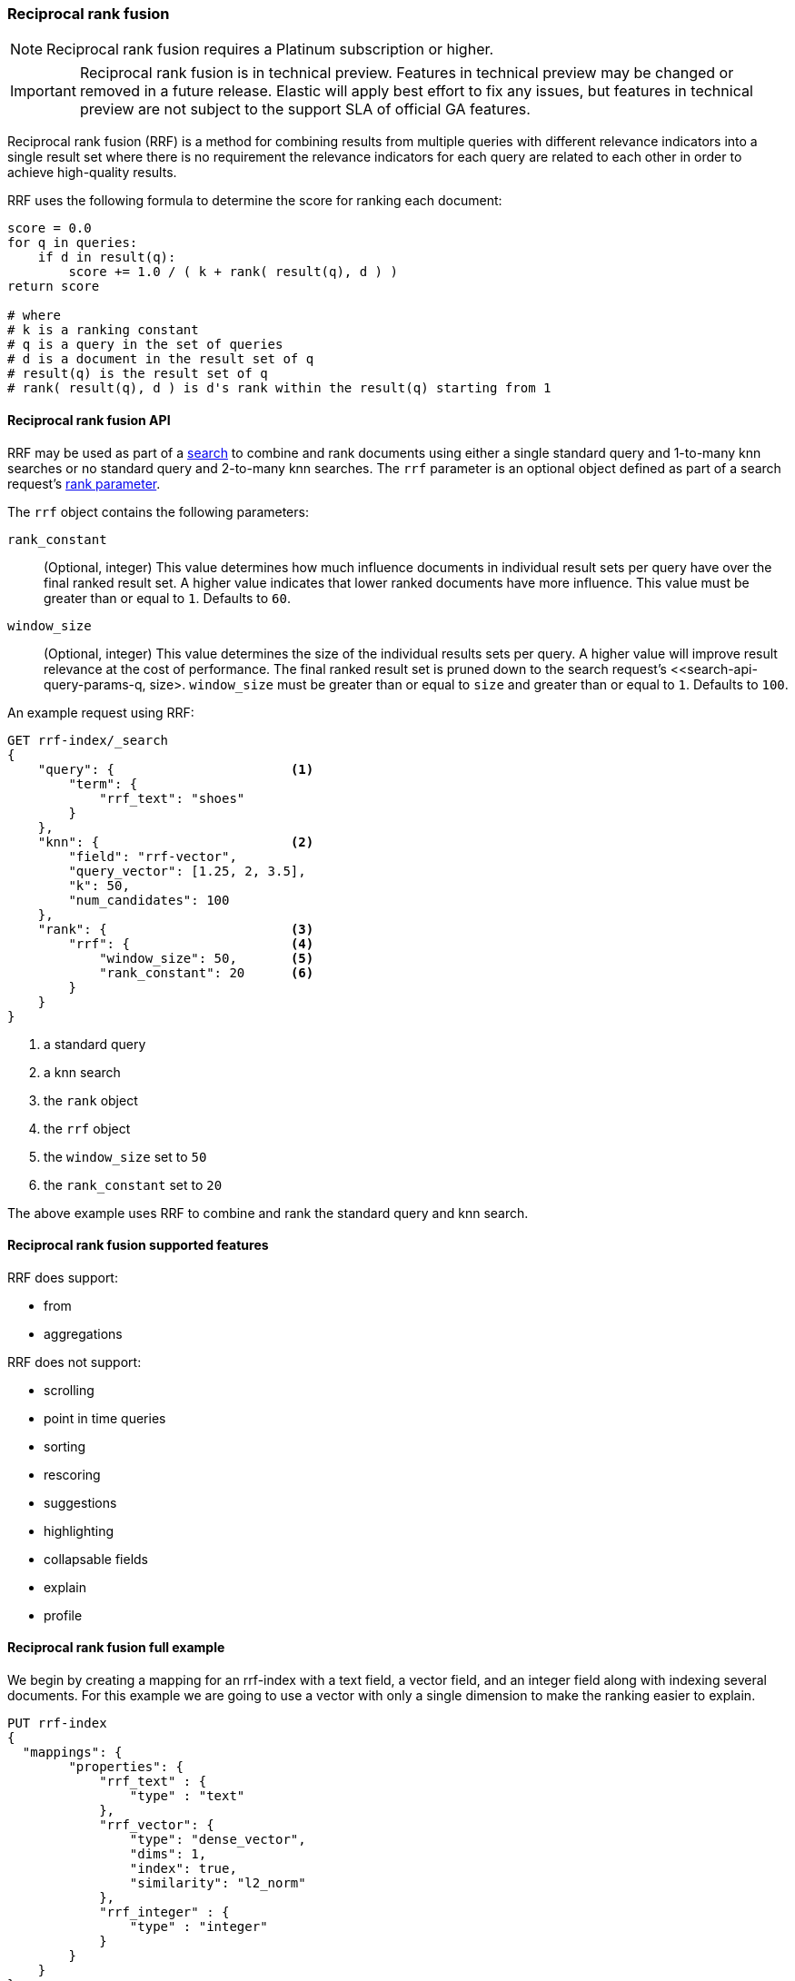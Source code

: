[[rrf]]
=== Reciprocal rank fusion

NOTE: Reciprocal rank fusion requires a Platinum subscription or higher.

IMPORTANT: Reciprocal rank fusion is in technical preview. Features in technical
preview may be changed or removed in a future release. Elastic will apply best
effort to fix any issues, but features in technical preview are not subject to
the support SLA of official GA features.

Reciprocal rank fusion (RRF) is a method for combining results from
multiple queries with different relevance indicators into a single
result set where there is no requirement the relevance indicators for
each query are related to each other in order to achieve high-quality results.

RRF uses the following formula to determine the score for ranking each document:

[source,python]
----
score = 0.0
for q in queries:
    if d in result(q):
        score += 1.0 / ( k + rank( result(q), d ) )
return score

# where
# k is a ranking constant
# q is a query in the set of queries
# d is a document in the result set of q
# result(q) is the result set of q
# rank( result(q), d ) is d's rank within the result(q) starting from 1
----
// NOTCONSOLE

[[rrf-api]]
==== Reciprocal rank fusion API

RRF may be used as part of a <<search-search, search>> to combine and rank
documents using either a single standard query and 1-to-many knn searches or no standard
query and 2-to-many knn searches. The `rrf` parameter is an optional object defined as part
of a search request's <<request-body-rank, rank parameter>>.

The `rrf` object contains the following parameters:

`rank_constant`::
(Optional, integer) This value determines how much influence documents in individual
result sets per query have over the final ranked result set. A higher value indicates
that lower ranked documents have more influence. This value must be greater than or
equal to `1`. Defaults to `60`.

`window_size`::
(Optional, integer) This value determines the size of the individual results sets per
query. A higher value will improve result relevance at the cost of performance. The final
ranked result set is pruned down to the search request's <<search-api-query-params-q, size>.
`window_size` must be greater than or equal to `size` and greater than or equal to `1`.
Defaults to `100`.

An example request using RRF:

[source,console]
----
GET rrf-index/_search
{
    "query": {                       <1>
        "term": {
            "rrf_text": "shoes"
        }
    },
    "knn": {                         <2>
        "field": "rrf-vector",
        "query_vector": [1.25, 2, 3.5],
        "k": 50,
        "num_candidates": 100
    },
    "rank": {                        <3>
        "rrf": {                     <4>
            "window_size": 50,       <5>
            "rank_constant": 20      <6>
        }
    }
}
----
// TEST[skip:example request only]
<1> a standard query
<2> a knn search
<3> the `rank` object
<4> the `rrf` object
<5> the `window_size` set to `50`
<6> the `rank_constant` set to `20`

The above example uses RRF to combine and rank the standard query and knn search.

[[rrf-supported-features]]
==== Reciprocal rank fusion supported features

RRF does support:

* from
* aggregations

RRF does not support:

* scrolling
* point in time queries
* sorting
* rescoring
* suggestions
* highlighting
* collapsable fields
* explain
* profile

[[rrf-full-example]]
==== Reciprocal rank fusion full example

We begin by creating a mapping for an rrf-index with a text field, a vector field,
and an integer field along with indexing several documents. For this example we
are going to use a vector with only a single dimension to make the ranking easier
to explain.

[source,console]
----
PUT rrf-index
{
  "mappings": {
        "properties": {
            "rrf_text" : {
                "type" : "text"
            },
            "rrf_vector": {
                "type": "dense_vector",
                "dims": 1,
                "index": true,
                "similarity": "l2_norm"
            },
            "rrf_integer" : {
                "type" : "integer"
            }
        }
    }
}

PUT rrf-index/_doc/1
{
    "rrf_text" : "rrf",
    "rrf_vector" : [5],
    "rrf_integer": 1
}

PUT rrf-index/_doc/2
{
    "rrf_text" : "rrf rrf",
    "rrf_vector" : [4],
    "rrf_integer": 2
}

PUT rrf-index/_doc/3
{
    "rrf_text" : "rrf rrf rrf",
    "rrf_vector" : [3],
    "rrf_integer": 1
}

PUT rrf-index/_doc/4
{
    "rrf_text" : "rrf rrf rrf rrf",
    "rrf_integer": 2
}

PUT rrf-index/_doc/5
{
    "rrf_vector" : [1],
    "rrf_integer": 1
}

POST rrf-index/_refresh
----
// TEST

We now execute a search using RRF with a standard query, a knn search, and
a terms aggregation.

[source,console]
----
GET rrf-index/_search
{
    "query": {
        "term": {
            "rrf_text": "rrf"
        }
    },
    "knn": {
        "field": "rrf_vector",
        "query_vector": [3],
        "k": 5,
        "num_candidates": 5
    },
    "rank": {
        "rrf": {
            "window_size": 5,
            "rank_constant": 1
        }
    },
    "size": 3,
    "aggs": {
        "rrf_int_count": {
            "terms": {
                "field": "rrf_integer"
            }
        }
    }
}
----
// TEST[continued]

And we receive the response with a ranked result set and the
terms aggregation result.

[source,console-response]
----
{
    "took": ...,
    "timed_out" : false,
    "_shards" : {
        "total" : 1,
        "successful" : 1,
        "skipped" : 0,
        "failed" : 0
    },
    "hits" : {
        "total" : {
            "value" : 5,
            "relation" : "eq"
        },
        "max_score" : null,
        "hits" : [
            {
                "_index" : "rrf-index",
                "_id" : "3",
                "_score" : null,
                "_rank" : 1,
                "_source" : {
                    "rrf_integer" : 1,
                    "rrf_vector" : [
                        3
                    ],
                    "rrf_text" : "rrf rrf rrf"
                }
            },
            {
                "_index" : "rrf-index",
                "_id" : "2",
                "_score" : null,
                "_rank" : 2,
                "_source" : {
                    "rrf_integer" : 2,
                    "rrf_vector" : [
                        4
                    ],
                    "rrf_text" : "rrf rrf"
                }
            },
            {
                "_index" : "rrf-index",
                "_id" : "4",
                "_score" : null,
                "_rank" : 3,
                "_source" : {
                    "rrf_integer" : 2,
                    "rrf_text" : "rrf rrf rrf rrf"
                }
            }
        ]
    },
    "aggregations" : {
        "rrf_int_count" : {
            "doc_count_error_upper_bound" : 0,
            "sum_other_doc_count" : 0,
            "buckets" : [
                {
                    "key" : 1,
                    "doc_count" : 3
                },
                {
                    "key" : 2,
                    "doc_count" : 2
                }
            ]
        }
    }
}
----
// TESTRESPONSE[s/: \.\.\./: $body.$_path/]

